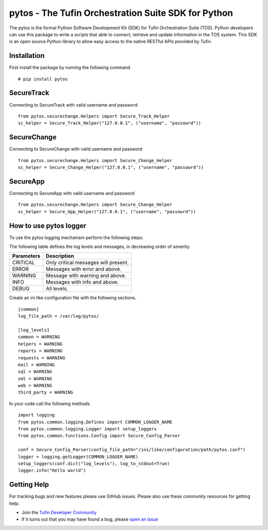 pytos - The Tufin Orchestration Suite SDK for Python
====================================================

The pytos is the formal Python Software Development Kit (SDK) for Tufin Orchestration Suite (TOS).
Python developers can use this package to write a scripts that able to connect, retrieve and update information
in the TOS system. This SDK is an open source Python library to allow easy access to the native RESTful APIs provided
by Tufin.

Installation
************

First install the package by running the following command
::
	# pip install pytos

SecureTrack
***********

Connecting to SecureTrack with valid username and password
::
	from pytos.securechange.Helpers import Secure_Track_Helper
	sc_helper = Secure_Track_Helper("127.0.0.1", ("username", "passowrd"))

SecureChange
************

Connecting to SecureChange with valid username and password
::
	from pytos.securechange.Helpers import Secure_Change_Helper
	sc_helper = Secure_Change_Helper("127.0.0.1", ("username", "passowrd"))

SecureApp
*********

Connecting to SecureApp with valid username and password
::
	from pytos.securechange.Helpers import Secure_Change_Helper
	sc_helper = Secure_App_Helper("127.0.0.1", ("username", "passowrd"))

How to use pytos logger
***********************

To use the pytos logging mechanism perform the following steps:

The following table defines the log levels and messages, in decreasing order of severity.

+---------------------+----------------------------------------------+
| Parameters          | Description                                  |
+=====================+==============================================+
| CRITICAL            | Only critical messages will present.         |
+---------------------+----------------------------------------------+
| ERROR               | Messages with error and above.               |
+---------------------+----------------------------------------------+
| WARNING             | Message with warning and above.              |
+---------------------+----------------------------------------------+
| INFO                | Messages with info and above.                |
+---------------------+----------------------------------------------+
| DEBUG               | All levels.                                  |
+---------------------+----------------------------------------------+

Create an ini like configuration file with the following sections.
::
	[common]
	log_file_path = /var/log/pytos/

	[log_levels]
	common = WARNING
	helpers = WARNING
	reports = WARNING
	requests = WARNING
	mail = WARNING
	sql = WARNING
	xml = WARNING
	web = WARNING
	third_party = WARNING

In your code call the following methods
::
	import logging
	from pytos.common.logging.Defines import COMMON_LOGGER_NAME
	from pytos.common.logging.Logger import setup_loggers
	from pytos.common.functions.Config import Secure_Config_Parser

	conf = Secure_Config_Parser(config_file_path="/ini/like/configuration/path/pytos.conf")
	logger = logging.getLogger(COMMON_LOGGER_NAME)
	setup_loggers(conf.dict("log_levels"), log_to_stdout=True)
	logger.info("Hello world")

Getting Help
************

For tracking bugs and new features please use GitHub issues. Please also use these community resources for getting
help:

* Join the `Tufin Developer Community <https://plus.google.com/communities/112366353546062524001>`__
* If it turns out that you may have found a bug, please `open an issue <https://github.com/pytos/pytos/issues/new>`__
